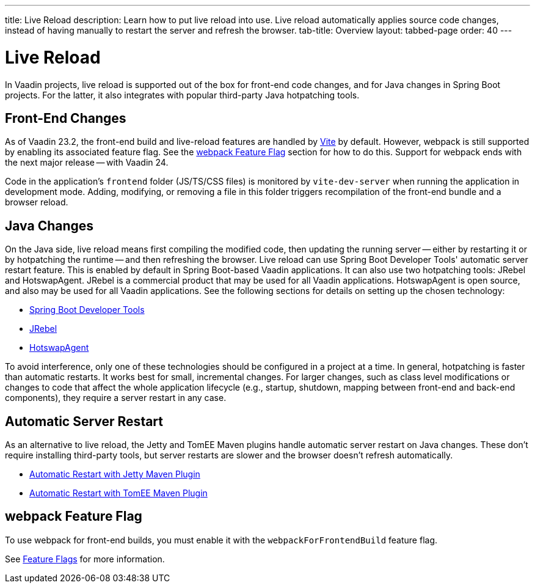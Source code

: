 ---
title: Live Reload
description: Learn how to put live reload into use. Live reload automatically applies source code changes, instead of having manually to restart the server and refresh the browser.
tab-title: Overview
layout: tabbed-page
order: 40
---

= Live Reload

In Vaadin projects, live reload is supported out of the box for front-end code changes, and for Java changes in Spring Boot projects.
For the latter, it also integrates with popular third-party Java hotpatching tools.

== Front-End Changes

As of Vaadin 23.2, the front-end build and live-reload features are handled by https://vitejs.dev[Vite] by default. However, webpack is still supported by enabling its associated feature flag.
See the <<webpack Feature Flag>> section for how to do this.
Support for webpack ends with the next major release -- with Vaadin 24.

Code in the application's `frontend` folder (JS/TS/CSS files) is monitored by `vite-dev-server` when running the application in development mode.
Adding, modifying, or removing a file in this folder triggers recompilation of the front-end bundle and a browser reload.

== Java Changes

On the Java side, live reload means first compiling the modified code, then updating the running server -- either by restarting it or by hotpatching the runtime -- and then refreshing the browser.
Live reload can use Spring Boot Developer Tools' automatic server restart feature. This is enabled by default in Spring Boot-based Vaadin applications.
It can also use two hotpatching tools: JRebel and HotswapAgent. JRebel is a commercial product that may be used for all Vaadin applications. HotswapAgent is open source, and also may be used for all Vaadin applications.
See the following sections for details on setting up the chosen technology:

** <<spring-boot#, Spring Boot Developer Tools>>
** <<jrebel#, JRebel>>
** <<hotswap-agent#, HotswapAgent>>

To avoid interference, only one of these technologies should be configured in a project at a time.
In general, hotpatching is faster than automatic restarts. It works best for small, incremental changes.
For larger changes, such as class level modifications or changes to code that affect the whole application lifecycle (e.g., startup, shutdown, mapping between front-end and back-end components), they require a server restart in any case.

== Automatic Server Restart

As an alternative to live reload, the Jetty and TomEE Maven plugins handle automatic server restart on Java changes.
These don't require installing third-party tools, but server restarts are slower and the browser doesn't refresh automatically.

** <<jetty#, Automatic Restart with Jetty Maven Plugin>>
** <<cdi#, Automatic Restart with TomEE Maven Plugin>>

== webpack Feature Flag

To use webpack for front-end builds, you must enable it with the `webpackForFrontendBuild` feature flag.

See <<{articles}/configuration/feature-flags#,Feature Flags>> for more information.
